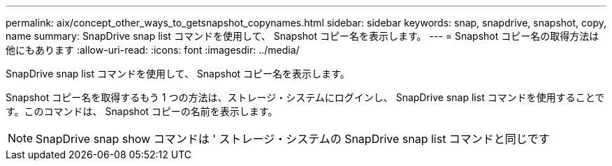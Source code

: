 ---
permalink: aix/concept_other_ways_to_getsnapshot_copynames.html 
sidebar: sidebar 
keywords: snap, snapdrive, snapshot, copy, name 
summary: SnapDrive snap list コマンドを使用して、 Snapshot コピー名を表示します。 
---
= Snapshot コピー名の取得方法は他にもあります
:allow-uri-read: 
:icons: font
:imagesdir: ../media/


[role="lead"]
SnapDrive snap list コマンドを使用して、 Snapshot コピー名を表示します。

Snapshot コピー名を取得するもう 1 つの方法は、ストレージ・システムにログインし、 SnapDrive snap list コマンドを使用することです。このコマンドは、 Snapshot コピーの名前を表示します。


NOTE: SnapDrive snap show コマンドは ' ストレージ・システムの SnapDrive snap list コマンドと同じです
